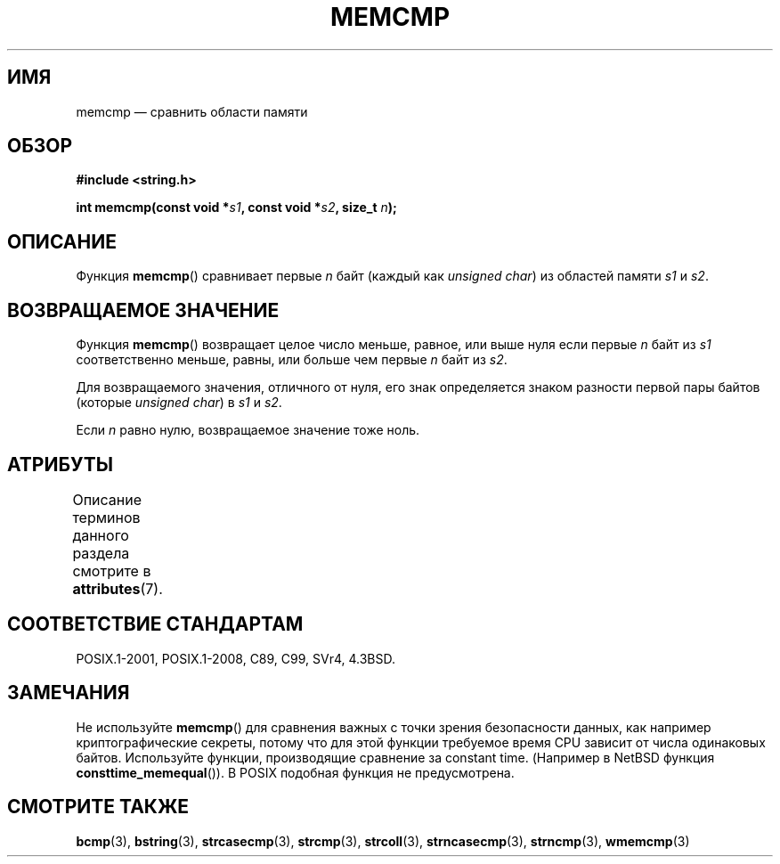 .\" -*- mode: troff; coding: UTF-8 -*-
.\" Copyright 1993 David Metcalfe (david@prism.demon.co.uk)
.\"
.\" %%%LICENSE_START(VERBATIM)
.\" Permission is granted to make and distribute verbatim copies of this
.\" manual provided the copyright notice and this permission notice are
.\" preserved on all copies.
.\"
.\" Permission is granted to copy and distribute modified versions of this
.\" manual under the conditions for verbatim copying, provided that the
.\" entire resulting derived work is distributed under the terms of a
.\" permission notice identical to this one.
.\"
.\" Since the Linux kernel and libraries are constantly changing, this
.\" manual page may be incorrect or out-of-date.  The author(s) assume no
.\" responsibility for errors or omissions, or for damages resulting from
.\" the use of the information contained herein.  The author(s) may not
.\" have taken the same level of care in the production of this manual,
.\" which is licensed free of charge, as they might when working
.\" professionally.
.\"
.\" Formatted or processed versions of this manual, if unaccompanied by
.\" the source, must acknowledge the copyright and authors of this work.
.\" %%%LICENSE_END
.\"
.\" References consulted:
.\"     Linux libc source code
.\"     Lewine's _POSIX Programmer's Guide_ (O'Reilly & Associates, 1991)
.\"     386BSD man pages
.\" Modified Sat Jul 24 18:55:27 1993 by Rik Faith (faith@cs.unc.edu)
.\"*******************************************************************
.\"
.\" This file was generated with po4a. Translate the source file.
.\"
.\"*******************************************************************
.TH MEMCMP 3 2017\-09\-15 "" "Руководство программиста Linux"
.SH ИМЯ
memcmp — сравнить области памяти
.SH ОБЗОР
.nf
\fB#include <string.h>\fP
.PP
\fBint memcmp(const void *\fP\fIs1\fP\fB, const void *\fP\fIs2\fP\fB, size_t \fP\fIn\fP\fB);\fP
.fi
.SH ОПИСАНИЕ
Функция \fBmemcmp\fP() сравнивает первые \fIn\fP байт (каждый как \fIunsigned
char\fP) из областей памяти \fIs1\fP и \fIs2\fP.
.SH "ВОЗВРАЩАЕМОЕ ЗНАЧЕНИЕ"
Функция \fBmemcmp\fP() возвращает целое число меньше, равное, или выше нуля
если первые \fIn\fP байт из \fIs1\fP соответственно меньше, равны, или больше чем
первые \fIn\fP байт из \fIs2\fP.
.PP
Для возвращаемого значения, отличного от нуля, его знак определяется знаком
разности первой пары байтов (которые \fIunsigned char\fP) в \fIs1\fP и \fIs2\fP.
.PP
Если \fIn\fP равно нулю, возвращаемое значение тоже ноль.
.SH АТРИБУТЫ
Описание терминов данного раздела смотрите в \fBattributes\fP(7).
.TS
allbox;
lb lb lb
l l l.
Интерфейс	Атрибут	Значение
T{
\fBmemcmp\fP()
T}	Безвредность в нитях	MT\-Safe
.TE
.SH "СООТВЕТСТВИЕ СТАНДАРТАМ"
POSIX.1\-2001, POSIX.1\-2008, C89, C99, SVr4, 4.3BSD.
.SH ЗАМЕЧАНИЯ
.PP
Не используйте \fBmemcmp\fP() для сравнения важных с точки зрения безопасности
данных, как например криптографические секреты, потому что для этой функции
требуемое время CPU зависит от числа одинаковых байтов. Используйте функции,
производящие сравнение за constant time. (Например в NetBSD функция
\fBconsttime_memequal\fP()). В POSIX подобная функция не предусмотрена.
.SH "СМОТРИТЕ ТАКЖЕ"
\fBbcmp\fP(3), \fBbstring\fP(3), \fBstrcasecmp\fP(3), \fBstrcmp\fP(3), \fBstrcoll\fP(3),
\fBstrncasecmp\fP(3), \fBstrncmp\fP(3), \fBwmemcmp\fP(3)
